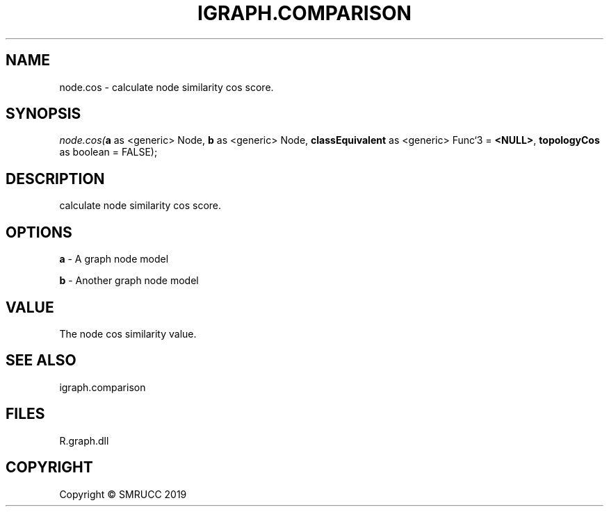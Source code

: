 .\" man page create by R# package system.
.TH IGRAPH.COMPARISON 0 2020-05-29 "node.cos" "node.cos"
.SH NAME
node.cos \- calculate node similarity cos score.
.SH SYNOPSIS
\fInode.cos(\fBa\fR as <generic> Node, 
\fBb\fR as <generic> Node, 
\fBclassEquivalent\fR as <generic> Func`3 = \fB<NULL>\fR, 
\fBtopologyCos\fR as boolean = FALSE);\fR
.SH DESCRIPTION
.PP
calculate node similarity cos score.
.PP
.SH OPTIONS
.PP
\fBa\fB \fR\- A graph node model
.PP
.PP
\fBb\fB \fR\- Another graph node model
.PP
.SH VALUE
.PP
The node cos similarity value.
.PP
.SH SEE ALSO
igraph.comparison
.SH FILES
.PP
R.graph.dll
.PP
.SH COPYRIGHT
Copyright © SMRUCC 2019
